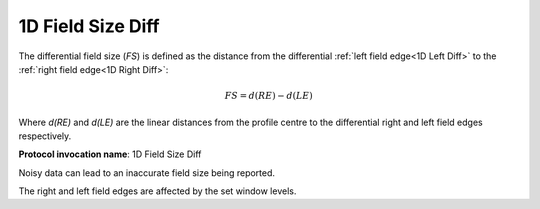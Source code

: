 
.. index:: 
   single: Parameters; 1D Field Size Diff

1D Field Size Diff
==================

The differential field size (*FS*) is defined as the distance from the differential :ref:`left field edge<1D Left Diff>` to the  :ref:`right field edge<1D Right Diff>`:

.. math:: FS = d(RE) - d(LE)

Where *d(RE)* and *d(LE)* are the linear distances from the profile centre to the differential right and left field edges respectively.

**Protocol invocation name**: 1D Field Size Diff

|Note| Noisy data can lead to an inaccurate field size being reported.

|Note| The right and left field edges are affected by the set window levels.

.. |Note| image:: _static/Note.png
